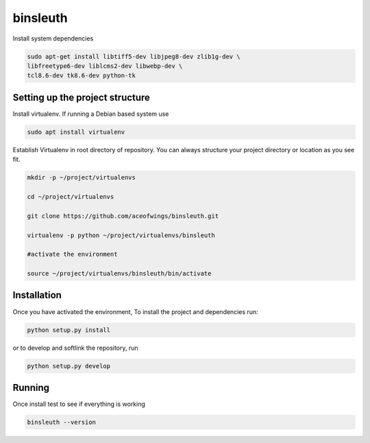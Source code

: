 binsleuth
==================

Install system dependencies

.. code-block:: bash

    sudo apt-get install libtiff5-dev libjpeg8-dev zlib1g-dev \
    libfreetype6-dev liblcms2-dev libwebp-dev \
    tcl8.6-dev tk8.6-dev python-tk


Setting up the project structure
------------------------------------

Install virtualenv. If running a Debian based system use

.. code-block:: bash

    sudo apt install virtualenv


Establish Virtualenv in root directory of repository. You can always structure your
project directory or location as you see fit.

.. code-block:: bash

    mkdir -p ~/project/virtualenvs

    cd ~/project/virtualenvs

    git clone https://github.com/aceofwings/binsleuth.git

    virtualenv -p python ~/project/virtualenvs/binsleuth

    #activate the environment

    source ~/project/virtualenvs/binsleuth/bin/activate




Installation
--------------------

Once you have activated the environment, To install the project and dependencies run:

.. code-block:: bash

    python setup.py install

or to develop and softlink the repository, run

.. code-block:: bash

    python setup.py develop

Running
-------------------
Once install test to see if everything is working

.. code-block:: bash

    binsleuth --version
